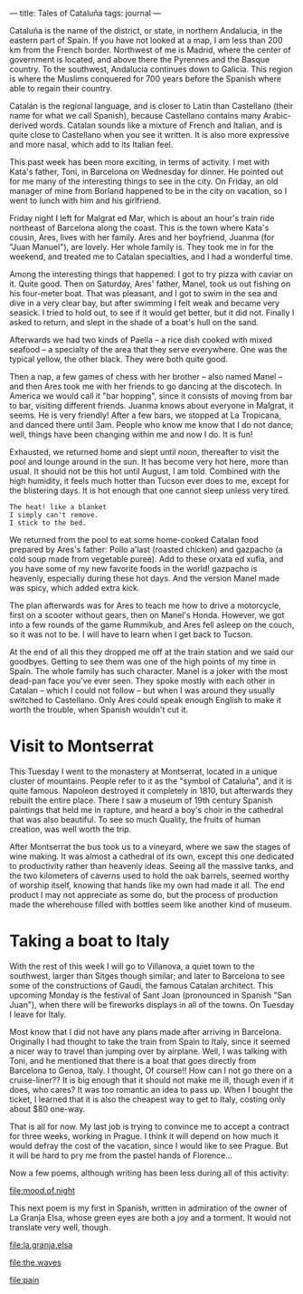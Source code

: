 :PROPERTIES:
:ID:       6D3ADD99-FB32-4EBC-B6F5-3575609D5CE1
:SLUG:     tales-of-cataluna
:END:
---
title: Tales of Cataluña
tags: journal
---

Cataluña is the name of the district, or state, in northern Andalucia,
in the eastern part of Spain. If you have not looked at a map, I am less
than 200 km from the French border. Northwest of me is Madrid, where the
center of government is located, and above there the Pyrennes and the
Basque country. To the southwest, Andalucia continues down to Galicia.
This region is where the Muslims conquered for 700 years before the
Spanish where able to regain their country.

Catalán is the regional language, and is closer to Latin than Castellano
(their name for what we call Spanish), because Castellano contains many
Arabic-derived words. Catalan sounds like a mixture of French and
Italian, and is quite close to Castellano when you see it written. It is
also more expressive and more nasal, which add to its Italian feel.

This past week has been more exciting, in terms of activity. I met with
Kata's father, Toni, in Barcelona on Wednesday for dinner. He pointed
out for me many of the interesting things to see in the city. On Friday,
an old manager of mine from Borland happened to be in the city on
vacation, so I went to lunch with him and his girlfriend.

Friday night I left for Malgrat ed Mar, which is about an hour's train
ride northeast of Barcelona along the coast. This is the town where
Kata's cousin, Ares, lives with her family. Ares and her boyfriend,
Juanma (for "Juan Manuel"), are lovely. Her whole family is. They took
me in for the weekend, and treated me to Catalan specialties, and I had
a wonderful time.

Among the interesting things that happened: I got to try pizza with
caviar on it. Quite good. Then on Saturday, Ares' father, Manel, took us
out fishing on his four-meter boat. That was pleasant, and I got to swim
in the sea and dive in a very clear bay, but after swimming I felt weak
and became very seasick. I tried to hold out, to see if it would get
better, but it did not. Finally I asked to return, and slept in the
shade of a boat's hull on the sand.

Afterwards we had two kinds of Paella -- a rice dish cooked with mixed
seafood -- a specialty of the area that they serve everywhere. One was
the typical yellow, the other black. They were both quite good.

Then a nap, a few games of chess with her brother -- also named Manel --
and then Ares took me with her friends to go dancing at the discotech.
In America we would call it "bar hopping", since it consists of moving
from bar to bar, visiting different friends. Juanma knows about everyone
in Malgrat, it seems. He is very friendly! After a few bars, we stopped
at La Tropicana, and danced there until 3am. People who know me know
that I do not dance; well, things have been changing within me and now I
do. It is fun!

Exhausted, we returned home and slept until noon, thereafter to visit
the pool and lounge around in the sun. It has become very hot here, more
than usual. It should not be this hot until August, I am told. Combined
with the high humidity, it feels much hotter than Tucson ever does to
me, except for the blistering days. It is hot enough that one cannot
sleep unless very tired.

#+BEGIN_EXAMPLE
The heat! like a blanket
I simply can't remove.
I stick to the bed.
#+END_EXAMPLE

We returned from the pool to eat some home-cooked Catalan food prepared
by Ares's father: Pollo a'last (roasted chicken) and gazpacho (a cold
soup made from vegetable pureé). Add to these orxata ed xufla, and you
have some of my new favorite foods in the world! gazpacho is heavenly,
especially during these hot days. And the version Manel made was spicy,
which added extra kick.

The plan afterwards was for Ares to teach me how to drive a motorcycle,
first on a scooter without gears, then on Manel's Honda. However, we got
into a few rounds of the game Rummikub, and Ares fell asleep on the
couch, so it was not to be. I will have to learn when I get back to
Tucson.

At the end of all this they dropped me off at the train station and we
said our goodbyes. Getting to see them was one of the high points of my
time in Spain. The whole family has such character. Manel is a joker
with the most dead-pan face you've ever seen. They spoke mostly with
each other in Catalan -- which I could not follow -- but when I was
around they usually switched to Castellano. Only Ares could speak enough
English to make it worth the trouble, when Spanish wouldn't cut it.

* Visit to Montserrat
:PROPERTIES:
:CUSTOM_ID: visit-to-montserrat
:END:
This Tuesday I went to the monastery at Montserrat, located in a unique
cluster of mountains. People refer to it as the "symbol of Cataluña",
and it is quite famous. Napoleon destroyed it completely in 1810, but
afterwards they rebuilt the entire place. There I saw a museum of 19th
century Spanish paintings that held me in rapture, and heard a boy's
choir in the cathedral that was also beautiful. To see so much Quality,
the fruits of human creation, was well worth the trip.

After Montserrat the bus took us to a vineyard, where we saw the stages
of wine making. It was almost a cathedral of its own, except this one
dedicated to productivity rather than heavenly ideas. Seeing all the
massive tanks, and the two kilometers of caverns used to hold the oak
barrels, seemed worthy of worship itself, knowing that hands like my own
had made it all. The end product I may not appreciate as some do, but
the process of production made the wherehouse filled with bottles seem
like another kind of museum.

* Taking a boat to Italy
:PROPERTIES:
:CUSTOM_ID: taking-a-boat-to-italy
:END:
With the rest of this week I will go to Villanova, a quiet town to the
southwest, larger than Sitges though similar; and later to Barcelona to
see some of the constructions of Gaudí, the famous Catalan architect.
This upcoming Monday is the festival of Sant Joan (pronounced in Spanish
"San Juan"), when there will be fireworks displays in all of the towns.
On Tuesday I leave for Italy.

Most know that I did not have any plans made after arriving in
Barcelona. Originally I had thought to take the train from Spain to
Italy, since it seemed a nicer way to travel than jumping over by
airplane. Well, I was talking with Toni, and he mentioned that there is
a boat that goes directly from Barcelona to Genoa, Italy. I thought, Of
course!! How can I not go there on a cruise-liner?? It is big enough
that it should not make me ill, though even if it does, who cares? It
was too romantic an idea to pass up. When I bought the ticket, I learned
that it is also the cheapest way to get to Italy, costing only about $80
one-way.

That is all for now. My last job is trying to convince me to accept a
contract for three weeks, working in Prague. I think it will depend on
how much it would defray the cost of the vacation, since I would like to
see Prague. But it will be hard to pry me from the pastel hands of
Florence...

Now a few poems, although writing has been less during all of this
activity:

[[file:mood.of.night]]

This next poem is my first in Spanish, written in admiration of the
owner of La Granja Elsa, whose green eyes are both a joy and a torment.
It would not translate very well, though.

[[file:la.granja.elsa]]

[[file:the.waves]]

[[file:pain]]
